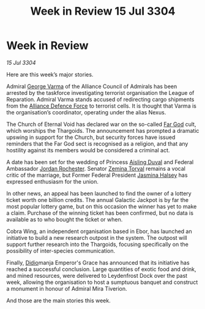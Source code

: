 :PROPERTIES:
:ID:       7ad0af04-99b2-45b6-bd23-76b339ca2a06
:END:
#+title: Week in Review 15 Jul 3304
#+filetags: :Federation:Alliance:Thargoid:3304:galnet:

* Week in Review

/15 Jul 3304/

Here are this week’s major stories. 

Admiral [[id:c51f8115-13d1-4d47-a88a-a126cd66d194][George Varma]] of the Alliance Council of Admirals has been arrested by the taskforce investigating terrorist organisation the League of Reparation. Admiral Varma stands accused of redirecting cargo shipments from the [[id:17d9294e-7759-4cf4-9a67-5f12b5704f51][Alliance Defence Force]] to terrorist cells. It is thought that Varma is the organisation’s coordinator, operating under the alias Nexus. 

The Church of Eternal Void has declared war on the so-called [[id:04ae001b-eb07-4812-a42e-4bb72825609b][Far God]] cult, which worships the Thargoids. The announcement has prompted a dramatic upswing in support for the Church, but security forces have issued reminders that the Far God sect is recognised as a religion, and that any hostility against its members would be considered a criminal act.  

A date has been set for the wedding of Princess [[id:b402bbe3-5119-4d94-87ee-0ba279658383][Aisling Duval]] and Federal Ambassador [[id:81c5c161-1553-44f0-b5fb-c4a58f1f71d7][Jordan Rochester]]. Senator [[id:d8e3667c-3ba1-43aa-bc90-dac719c6d5e7][Zemina Torval]] remains a vocal critic of the marriage, but Former Federal President [[id:a9ccf59f-436e-44df-b041-5020285925f8][Jasmina Halsey]] has expressed enthusiasm for the union. 

In other news, an appeal has been launched to find the owner of a lottery ticket worth one billion credits. The annual Galactic Jackpot is by far the most popular lottery game, but on this occasion the winner has yet to make a claim. Purchase of the winning ticket has been confirmed, but no data is available as to who bought the ticket or when. 

Cobra Wing, an independent organisation based in Ebor, has launched an initiative to build a new research outpost in the system. The outpost will support further research into the Thargoids, focusing specifically on the possibility of inter-species communication. 

Finally, [[id:d508fb0f-0214-4133-829f-edb61e2681d0][Didio]]manja Emperor's Grace has announced that its initiative has reached a successful conclusion. Large quantities of exotic food and drink, and mined resources, were delivered to Leydenfrost Dock over the past week, allowing the organisation to host a sumptuous banquet and construct a monument in honour of Admiral Mira Tiverion. 

And those are the main stories this week.

